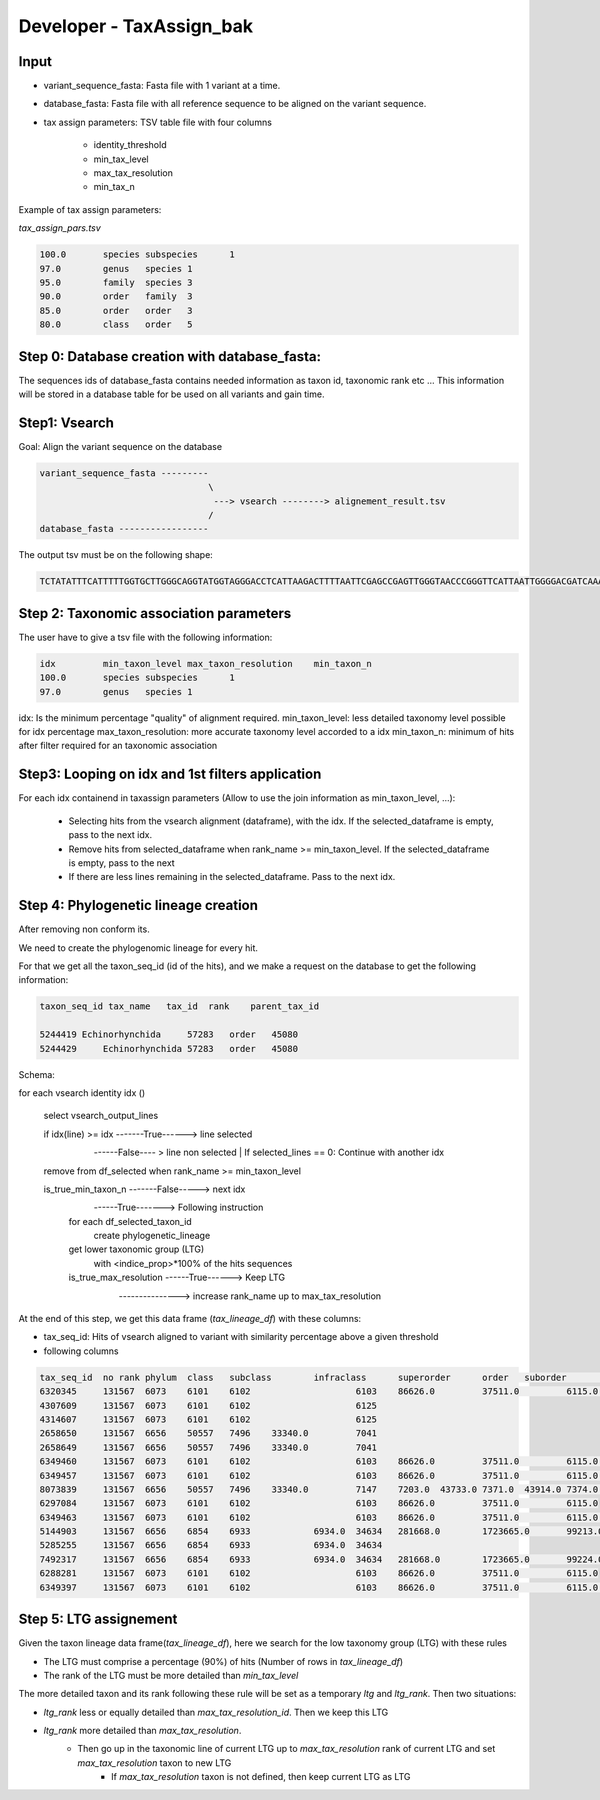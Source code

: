 Developer - TaxAssign_bak
================================

Input
----------------------------------

- variant_sequence_fasta: Fasta file with 1 variant at a time.
- database_fasta: Fasta file with all reference sequence to be aligned on the variant sequence.
- tax assign parameters: TSV table file  with four columns

    * identity_threshold
    * min_tax_level
    * max_tax_resolution
    * min_tax_n

Example of tax assign parameters:

*tax_assign_pars.tsv*

.. code-block:: bash

    100.0	species	subspecies	1
    97.0	genus	species	1
    95.0	family	species	3
    90.0	order	family	3
    85.0	order	order	3
    80.0	class	order	5

Step 0: Database creation with database_fasta:
--------------------------------------------------------------------

The sequences ids of database_fasta contains needed information as taxon id,
taxonomic rank etc ... This information will be stored in a database table for
be used on all variants and gain time.

Step1: Vsearch
----------------------------------

Goal: Align the variant sequence on the database

.. code-block:: bash

    variant_sequence_fasta ---------
                                    \
                                     ---> vsearch --------> alignement_result.tsv
                                    /
    database_fasta -----------------

The output tsv must be on the following shape:

.. code-block:: bash

    TCTATATTTCATTTTTGGTGCTTGGGCAGGTATGGTAGGGACCTCATTAAGACTTTTAATTCGAGCCGAGTTGGGTAACCCGGGTTCATTAATTGGGGACGATCAAATTTATAACGTAATCGTAACTGCTCATGCCTTTATTATGATTTTTTTTATAGTGATACCTATTATAATT	6764813	100.0

Step 2: Taxonomic association parameters
--------------------------------------------------------------------

The user have to give a tsv file with the following information:

.. code-block:: bash

    idx		min_taxon_level	max_taxon_resolution	min_taxon_n
    100.0	species	subspecies	1
    97.0	genus	species	1

idx: Is the minimum percentage "quality" of alignment required.
min_taxon_level: less detailed taxonomy level possible for idx percentage
max_taxon_resolution: more accurate taxonomy level accorded to a idx
min_taxon_n: minimum of hits after filter required for an taxonomic association

Step3: Looping on idx and 1st filters application
--------------------------------------------------------------------

For each idx containend in taxassign parameters (Allow to use the join information as min_taxon_level, ...):

    - Selecting hits from the vsearch alignment (dataframe), with the idx. If the selected_dataframe is empty, pass to the next
      idx.

    - Remove hits from selected_dataframe when rank_name >= min_taxon_level. If the selected_dataframe is empty, pass to the next

    - If there are less lines remaining in the selected_dataframe. Pass to the next idx.

Step 4: Phylogenetic lineage creation
--------------------------------------------------------------------

After removing non conform its.

We need to create the phylogenomic lineage for every hit.

For that we get all the taxon_seq_id (id of the hits), and we make a request on the database to get the following information:

.. code-block:: bash

    taxon_seq_id tax_name   tax_id  rank    parent_tax_id

    5244419 Echinorhynchida	57283   order	45080
    5244429	Echinorhynchida	57283	order	45080





Schema:

for each vsearch identity idx ()

    select vsearch_output_lines

    if idx(line) >= idx -------True------> line selected
                        \
                         ------False---- > line non selected | If selected_lines == 0: Continue with another idx

    remove from df_selected when rank_name >= min_taxon_level

    is_true_min_taxon_n -------False-----> next idx
                        \
                         ------True-------> Following instruction

                        for each df_selected_taxon_id
                            create phylogenetic_lineage

                        get lower taxonomic group (LTG)
                            with <indice_prop>*100% of the hits sequences

                        is_true_max_resolution ------True------> Keep LTG
                                               \
                                                ---------------> increase rank_name up to max_tax_resolution

At the end of this step, we get this data frame (*tax_lineage_df*) with these columns:

- tax_seq_id: Hits of vsearch aligned to variant with similarity percentage above a given threshold
- following columns 

.. code-block:: bash

    tax_seq_id	no rank	phylum	class	subclass	infraclass	superorder	order	suborder	infraorder	family	subfamily	genus	species
    6320345	131567	6073	6101	6102			6103	86626.0		37511.0		6115.0	86610
    4307609	131567	6073	6101	6102			6125						
    4314607	131567	6073	6101	6102			6125						
    2658650	131567	6656	50557	7496	33340.0		7041						
    2658649	131567	6656	50557	7496	33340.0		7041						
    6349460	131567	6073	6101	6102			6103	86626.0		37511.0		6115.0	86610
    6349457	131567	6073	6101	6102			6103	86626.0		37511.0		6115.0	86610
    8073839	131567	6656	50557	7496	33340.0		7147	7203.0	43733.0	7371.0	43914.0	7374.0	65466
    6297084	131567	6073	6101	6102			6103	86626.0		37511.0		6115.0	
    6349463	131567	6073	6101	6102			6103	86626.0		37511.0		6115.0	86610
    5144903	131567	6656	6854	6933		6934.0	34634	281668.0	1723665.0	99213.0			
    5285255	131567	6656	6854	6933		6934.0	34634						
    7492317	131567	6656	6854	6933		6934.0	34634	281668.0	1723665.0	99224.0		99225.0	
    6288281	131567	6073	6101	6102			6103	86626.0		37511.0		6115.0	
    6349397	131567	6073	6101	6102			6103	86626.0		37511.0		6115.0	6116

Step 5: LTG assignement
--------------------------------------------------------------------

Given the taxon lineage data frame(*tax_lineage_df*), here we search for the low taxonomy group (LTG) with these rules

- The LTG must comprise a percentage (90%) of hits (Number of rows in *tax_lineage_df*)
- The rank of the LTG must be more detailed than *min_tax_level*

The more detailed taxon and its rank following these rule will be set as a temporary *ltg* and *ltg_rank*. Then two situations:

- *ltg_rank* less or equally detailed than *max_tax_resolution_id*. Then we keep this LTG
- *ltg_rank* more detailed than *max_tax_resolution*.
    * Then go up in the taxonomic line of current LTG up to *max_tax_resolution* rank of current LTG and set *max_tax_resolution* taxon to new LTG
        + If *max_tax_resolution* taxon is not defined, then keep current LTG as LTG

